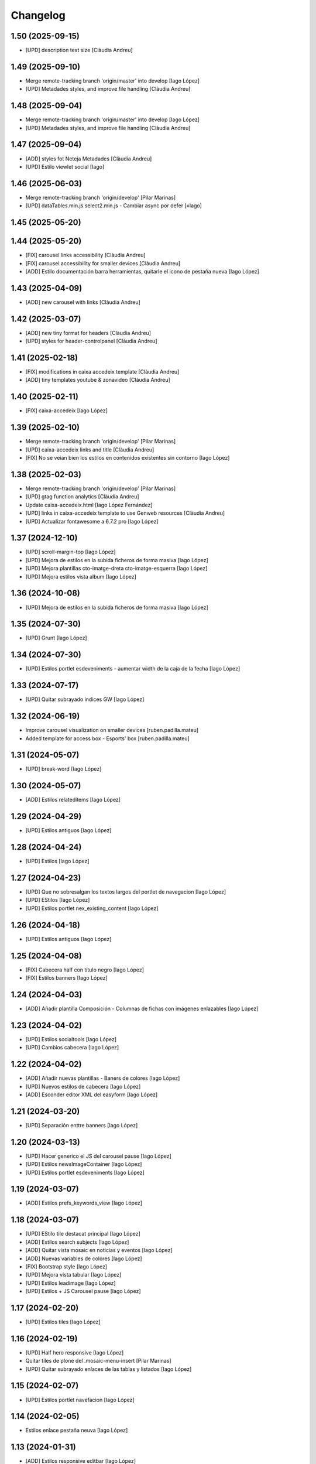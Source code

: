 Changelog
=========


1.50 (2025-09-15)
-----------------

* [UPD] description text size [Clàudia Andreu]

1.49 (2025-09-10)
-----------------

* Merge remote-tracking branch 'origin/master' into develop [Iago López]
* [UPD] Metadades styles, and improve file handling [Clàudia Andreu]

1.48 (2025-09-04)
-----------------

* Merge remote-tracking branch 'origin/master' into develop [Iago López]
* [UPD] Metadades styles, and improve file handling [Clàudia Andreu]

1.47 (2025-09-04)
-----------------

* [ADD] styles fot Neteja Metadades [Clàudia Andreu]
* [UPD] Estilo viewlet social [Iago]

1.46 (2025-06-03)
-----------------

* Merge remote-tracking branch 'origin/develop' [Pilar Marinas]
* [UPD] dataTables.min.js select2.min.js - Cambiar async por defer [«Iago]

1.45 (2025-05-20)
-----------------



1.44 (2025-05-20)
-----------------

* [FIX] carousel links accessibility [Clàudia Andreu]
* [FIX] carousel accessibility for smaller devices [Clàudia Andreu]
* [ADD] Estilo documentación barra herramientas, quitarle el icono de pestaña nueva [Iago López]

1.43 (2025-04-09)
-----------------

* [ADD] new carousel with links [Clàudia Andreu]

1.42 (2025-03-07)
-----------------

* [ADD] new tiny format for headers [Clàudia Andreu]
* [UPD] styles for header-controlpanel [Clàudia Andreu]

1.41 (2025-02-18)
-----------------

* [FIX] modifications in caixa accedeix template [Clàudia Andreu]
* [ADD] tiny templates youtube & zonavideo [Clàudia Andreu]

1.40 (2025-02-11)
-----------------

* [FIX] caixa-accedeix [Iago López]

1.39 (2025-02-10)
-----------------

* Merge remote-tracking branch 'origin/develop' [Pilar Marinas]
* [UPD] caixa-accedeix links and title [Clàudia Andreu]
* [FIX] No se veian bien los estilos en contenidos existentes sin contorno [Iago López]

1.38 (2025-02-03)
-----------------

* Merge remote-tracking branch 'origin/develop' [Pilar Marinas]
* [UPD] gtag function analytics [Clàudia Andreu]
* Update caixa-accedeix.html [Iago López Fernández]
* [UPD] links in caixa-accedeix template to use Genweb resources [Clàudia Andreu]
* [UPD] Actualizar fontawesome a 6.7.2 pro [Iago López]

1.37 (2024-12-10)
-----------------

* [UPD] scroll-margin-top [Iago López]
* [UPD] Mejora de estilos en la subida ficheros de forma masiva [Iago López]
* [UPD] Mejora plantillas cto-imatge-dreta cto-imatge-esquerra [Iago López]
* [UPD] Mejora estilos vista album [Iago López]

1.36 (2024-10-08)
-----------------

* [UPD] Mejora de estilos en la subida ficheros de forma masiva [Iago López]

1.35 (2024-07-30)
-----------------

* [UPD] Grunt [Iago López]

1.34 (2024-07-30)
-----------------

* [UPD] Estilos portlet esdeveniments - aumentar width de la caja de la fecha [Iago López]

1.33 (2024-07-17)
-----------------

* [UPD] Quitar subrayado indices GW [Iago López]

1.32 (2024-06-19)
-----------------

* Improve carousel visualization on smaller devices [ruben.padilla.mateu]
* Added template for access box - Esports' box [ruben.padilla.mateu]

1.31 (2024-05-07)
-----------------

* [UPD] break-word [Iago López]

1.30 (2024-05-07)
-----------------

* [ADD] Estilos relateditems [Iago López]

1.29 (2024-04-29)
-----------------

* [UPD] Estilos antiguos [Iago López]

1.28 (2024-04-24)
-----------------

* [UPD] Estilos [Iago López]

1.27 (2024-04-23)
-----------------

* [UPD] Que no sobresalgan los textos largos del portlet de navegacion [Iago López]
* [UPD] EStilos [Iago López]
* [UPD] Estilos portlet nex_existing_content [Iago López]

1.26 (2024-04-18)
-----------------

* [UPD] Estilos antiguos [Iago López]

1.25 (2024-04-08)
-----------------

* [FIX] Cabecera half con título negro [Iago López]
* [FIX] Estilos banners [Iago López]

1.24 (2024-04-03)
-----------------

* [ADD] Añadir plantilla Composición - Columnas de fichas con imágenes enlazables [Iago López]

1.23 (2024-04-02)
-----------------

* [UPD] Estilos socialtools [Iago López]
* [UPD] Cambios cabecera [Iago López]

1.22 (2024-04-02)
-----------------

* [ADD] Añadir nuevas plantillas - Baners de colores [Iago López]
* [UPD] Nuevos estilos de cabecera [Iago López]
* [ADD] Esconder editor XML del easyform [Iago López]

1.21 (2024-03-20)
-----------------

* [UPD] Separación enttre banners [Iago López]

1.20 (2024-03-13)
-----------------

* [UPD] Hacer generico el JS del carousel pause [Iago López]
* [UPD] Estilos newsImageContainer [Iago López]
* [UPD] Estilos portlet esdeveniments [Iago López]

1.19 (2024-03-07)
-----------------

* [ADD] Estilos prefs_keywords_view [Iago López]

1.18 (2024-03-07)
-----------------

* [UPD] EStilo tile destacat principal [Iago López]
* [ADD] Estilos search subjects [Iago López]
* [ADD] Quitar vista mosaic en noticias y eventos [Iago López]
* [ADD] Nuevas variables de colores [Iago López]
* [FIX] Bootstrap style [Iago López]
* [UPD] Mejora vista tabular [Iago López]
* [UPD] Estilos leadimage [Iago López]
* [UPD] Estilos + JS Carousel pause [Iago López]

1.17 (2024-02-20)
-----------------

* [UPD] Estilos tiles [Iago López]

1.16 (2024-02-19)
-----------------

* [UPD] Half hero responsive [Iago López]
* Quitar tiles de plone del .mosaic-menu-insert [Pilar Marinas]
* [UPD] Quitar subrayado enlaces de las tablas y listados [Iago López]

1.15 (2024-02-07)
-----------------

* [UPD] Estilos portlet navefacion [Iago López]

1.14 (2024-02-05)
-----------------

* Estilos enlace pestaña neuva [Iago López]

1.13 (2024-01-31)
-----------------

* [ADD] Estilos responsive editbar [Iago López]
* [ADD] Styles input readonly [Iago López]
* [ADD] Styles input readonly [Iago López]
* [UPD] Estilos photoAlbumEntry [Iago López]
* [UPD] Añadir break-word en a [Iago López]
* [ADD] Estilos contenidos interactivos cuando se enlazan en contenidos existentes, no mostrar mensaje de info ni botton de copiar html [Iago López]
* [UPD] Capitalize review_state in folder_contents [Iago López]
* [UPD] Capitalize review_state in folder_contents [Iago López]
* [UPD] Colores workflows [Iago López]
* [FIX] --gw-state-restricted-to-managers-hover [Iago López]
* [UPD] Estilos grid agenda [Iago López]
* [ADD] Estilos portlet agenda [Iago López]
* [ADD] Style accordion [Iago López]

1.12 (2024-01-09)
-----------------

* Esconder enlace de search_rss [Iago López]
* Traducciones tinymce [Iago López]

1.11 (2023-12-14)
-----------------

* Estilo vistas events_listing [Iago López]

1.10 (2023-12-05)
-----------------

* [FIX] Solve URL [Iago López]

1.9 (2023-11-30)
----------------

* [FIX] Solve URL [Iago López]
* [UPD] View news_listing [Iago López]
* [FIX] Estilos responsive_utilities [Iago López]

1.8 (2023-11-23)
----------------

* [UPD] CSS Cabecera no marcaba bien si estabas en Inici con vista mosaic [Iago López]

1.7 (2023-11-20)
----------------

* [FIX] Quitar portlets derecha [Iago López]
* [UPD] Bootstrap v5.3.0 to v5.3.2 [Iago López]
* [FIX] Estilos Composició - 2 columnes Llistat icones [Iago López]

1.6 (2023-11-13)
----------------

* Tamaño fuente de letra [Iago López]
* Estilos mejora cabecera [Iago López]
* Más espacio para el menu superior [Iago López]

1.5 (2023-10-27)
----------------

* Plantilla nueva [Iago López]
* Estilos plantilla icones lletres [Iago López]

1.4 (2023-10-19)
----------------

* Estilo portlet nuevo contenido existente [Iago López]

1.3 (2023-10-19)
----------------

* Estilos template <Imatge amb text superposat fosc + clar> picture [Iago López]
* Estilos banner picture [Iago López]

1.2 (2023-09-21)
----------------

* Estilo tile eventos [Iago López]
* bootstrap-icons.scss [Iago López]
* Fix grunt issues [Ruben Padilla Mateu]

1.1 (2023-09-14)
----------------

* Bootstrap Icons v1.11.0 [Iago López]

1.0 (2023-09-12)
----------------

- Initial release.
  []
